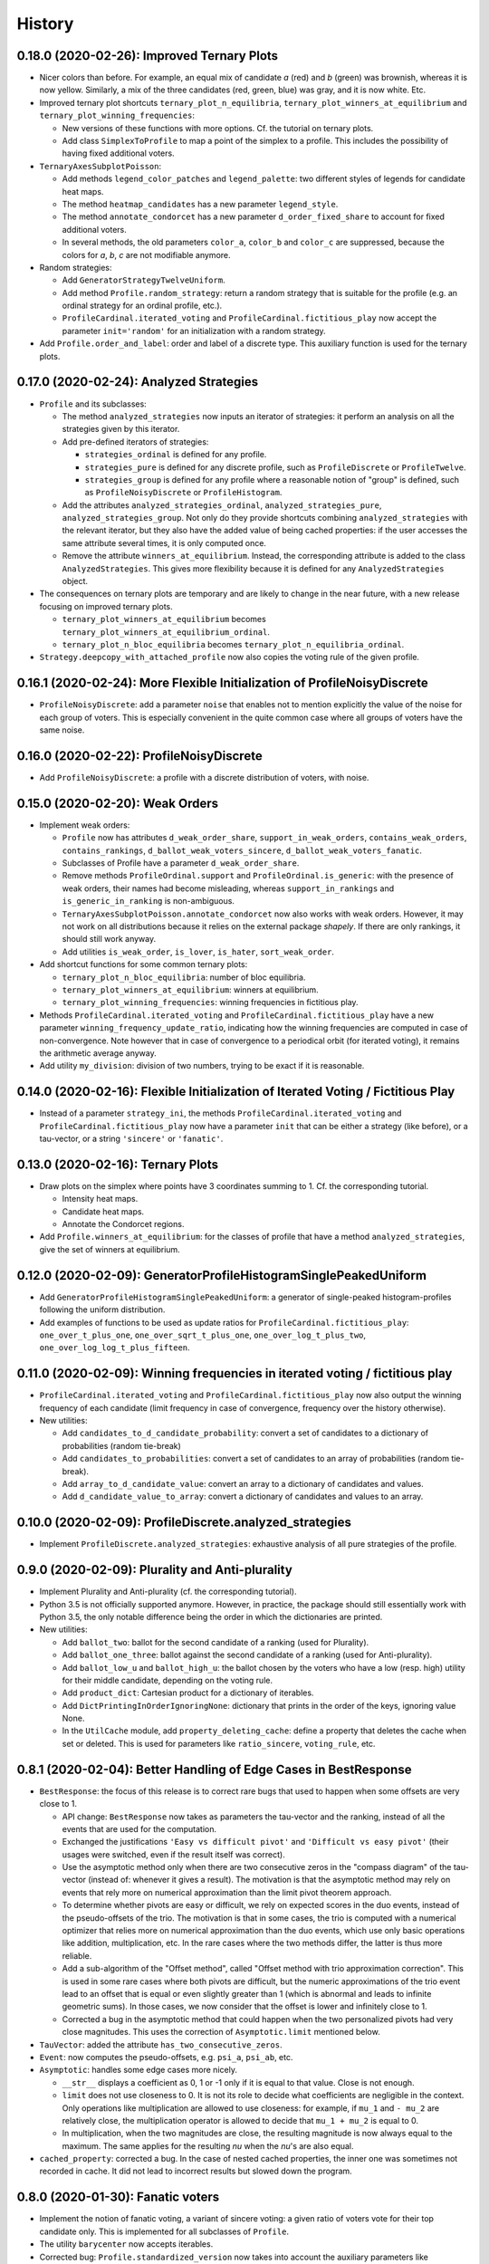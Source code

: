 =======
History
=======

-------------------------------------------
0.18.0 (2020-02-26): Improved Ternary Plots
-------------------------------------------

* Nicer colors than before. For example, an equal mix of candidate `a` (red) and `b` (green) was brownish, whereas it
  is now yellow. Similarly, a mix of the three candidates (red, green, blue) was gray, and it is now white. Etc.
* Improved ternary plot shortcuts ``ternary_plot_n_equilibria``, ``ternary_plot_winners_at_equilibrium`` and
  ``ternary_plot_winning_frequencies``:

  * New versions of these functions with more options. Cf. the tutorial on ternary plots.
  * Add class ``SimplexToProfile`` to map a point of the simplex to a profile. This includes the possibility of
    having fixed additional voters.

* ``TernaryAxesSubplotPoisson``:

  * Add methods ``legend_color_patches`` and ``legend_palette``: two different styles of legends for candidate
    heat maps.
  * The method ``heatmap_candidates`` has a new parameter ``legend_style``.
  * The method ``annotate_condorcet`` has a new parameter ``d_order_fixed_share`` to account for fixed additional
    voters.
  * In several methods, the old parameters ``color_a``, ``color_b`` and ``color_c`` are suppressed, because
    the colors for `a`, `b`, `c` are not modifiable anymore.

* Random strategies:

  * Add ``GeneratorStrategyTwelveUniform``.
  * Add method ``Profile.random_strategy``: return a random strategy that is suitable for the profile (e.g. an ordinal
    strategy for an ordinal profile, etc.).
  * ``ProfileCardinal.iterated_voting`` and ``ProfileCardinal.fictitious_play`` now accept the parameter
    ``init='random'`` for an initialization with a random strategy.

* Add ``Profile.order_and_label``: order and label of a discrete type. This auxiliary function is used for the ternary
  plots.

----------------------------------------
0.17.0 (2020-02-24): Analyzed Strategies
----------------------------------------

* ``Profile`` and its subclasses:

  * The method ``analyzed_strategies`` now inputs an iterator of strategies: it perform an analysis on all the
    strategies given by this iterator.
  * Add pre-defined iterators of strategies:

    * ``strategies_ordinal`` is defined for any profile.
    * ``strategies_pure`` is defined for any discrete profile, such as ``ProfileDiscrete`` or ``ProfileTwelve``.
    * ``strategies_group`` is defined for any profile where a reasonable notion of "group" is defined, such as
      ``ProfileNoisyDiscrete`` or ``ProfileHistogram``.

  * Add the attributes ``analyzed_strategies_ordinal``, ``analyzed_strategies_pure``, ``analyzed_strategies_group``.
    Not only do they provide shortcuts combining ``analyzed_strategies`` with the relevant iterator, but they also have
    the added value of being cached properties: if the user accesses the same attribute several times, it is only
    computed once.

  * Remove the attribute ``winners_at_equilibrium``. Instead, the corresponding attribute is added to the class
    ``AnalyzedStrategies``. This gives more flexibility because it is defined for any ``AnalyzedStrategies`` object.

* The consequences on ternary plots are temporary and are likely to change in the near future, with a new release
  focusing on improved ternary plots.

  * ``ternary_plot_winners_at_equilibrium`` becomes ``ternary_plot_winners_at_equilibrium_ordinal``.
  * ``ternary_plot_n_bloc_equilibria`` becomes ``ternary_plot_n_equilibria_ordinal``.

* ``Strategy.deepcopy_with_attached_profile`` now also copies the voting rule of the given profile.

-------------------------------------------------------------------------
0.16.1 (2020-02-24): More Flexible Initialization of ProfileNoisyDiscrete
-------------------------------------------------------------------------

* ``ProfileNoisyDiscrete``: add a parameter ``noise`` that enables not to mention explicitly the value of the noise for
  each group of voters. This is especially convenient in the quite common case where all groups of voters have the
  same noise.

-----------------------------------------
0.16.0 (2020-02-22): ProfileNoisyDiscrete
-----------------------------------------

* Add ``ProfileNoisyDiscrete``: a profile with a discrete distribution of voters, with noise.

--------------------------------
0.15.0 (2020-02-20): Weak Orders
--------------------------------

* Implement weak orders:

  * ``Profile`` now has attributes ``d_weak_order_share``, ``support_in_weak_orders``, ``contains_weak_orders``,
    ``contains_rankings``, ``d_ballot_weak_voters_sincere``, ``d_ballot_weak_voters_fanatic``.
  * Subclasses of Profile have a parameter ``d_weak_order_share``.
  * Remove methods ``ProfileOrdinal.support`` and ``ProfileOrdinal.is_generic``: with the presence of weak orders,
    their names had become misleading, whereas ``support_in_rankings`` and ``is_generic_in_ranking`` is non-ambiguous.
  * ``TernaryAxesSubplotPoisson.annotate_condorcet`` now also works with weak orders. However, it may not work on
    all distributions because it relies on the external package `shapely`. If there are only rankings, it should still
    work anyway.
  * Add utilities ``is_weak_order``, ``is_lover``, ``is_hater``, ``sort_weak_order``.

* Add shortcut functions for some common ternary plots:

  * ``ternary_plot_n_bloc_equilibria``: number of bloc equilibria.
  * ``ternary_plot_winners_at_equilibrium``: winners at equilibrium.
  * ``ternary_plot_winning_frequencies``: winning frequencies in fictitious play.

* Methods ``ProfileCardinal.iterated_voting`` and ``ProfileCardinal.fictitious_play`` have a new parameter
  ``winning_frequency_update_ratio``, indicating how the winning frequencies are computed in case of non-convergence.
  Note however that in case of convergence to a periodical orbit (for iterated voting), it remains the arithmetic
  average anyway.

* Add utility ``my_division``: division of two numbers, trying to be exact if it is reasonable.

---------------------------------------------------------------------------------
0.14.0 (2020-02-16): Flexible Initialization of Iterated Voting / Fictitious Play
---------------------------------------------------------------------------------

* Instead of a parameter ``strategy_ini``, the methods ``ProfileCardinal.iterated_voting`` and
  ``ProfileCardinal.fictitious_play`` now have a parameter ``init`` that can be either a strategy (like before), or a
  tau-vector, or a string ``'sincere'`` or ``'fanatic'``.

----------------------------------
0.13.0 (2020-02-16): Ternary Plots
----------------------------------

* Draw plots on the simplex where points have 3 coordinates summing to 1. Cf. the corresponding tutorial.

  * Intensity heat maps.
  * Candidate heat maps.
  * Annotate the Condorcet regions.

* Add ``Profile.winners_at_equilibrium``: for the classes of profile that have a method ``analyzed_strategies``,
  give the set of winners at equilibrium.

-----------------------------------------------------------------
0.12.0 (2020-02-09): GeneratorProfileHistogramSinglePeakedUniform
-----------------------------------------------------------------

* Add ``GeneratorProfileHistogramSinglePeakedUniform``: a generator of single-peaked histogram-profiles following
  the uniform distribution.
* Add examples of functions to be used as update ratios for ``ProfileCardinal.fictitious_play``:
  ``one_over_t_plus_one``, ``one_over_sqrt_t_plus_one``, ``one_over_log_t_plus_two``,
  ``one_over_log_log_t_plus_fifteen``.

-----------------------------------------------------------------------------
0.11.0 (2020-02-09): Winning frequencies in iterated voting / fictitious play
-----------------------------------------------------------------------------

* ``ProfileCardinal.iterated_voting`` and ``ProfileCardinal.fictitious_play`` now also output the winning frequency of
  each candidate (limit frequency in case of convergence, frequency over the history otherwise).
* New utilities:

  * Add ``candidates_to_d_candidate_probability``: convert a set of candidates to a dictionary of probabilities (random
    tie-break)
  * Add ``candidates_to_probabilities``: convert a set of candidates to an array of probabilities (random tie-break).
  * Add ``array_to_d_candidate_value``: convert an array to a dictionary of candidates and values.
  * Add ``d_candidate_value_to_array``: convert a dictionary of candidates and values to an array.

--------------------------------------------------------
0.10.0 (2020-02-09): ProfileDiscrete.analyzed_strategies
--------------------------------------------------------

* Implement ``ProfileDiscrete.analyzed_strategies``: exhaustive analysis of all pure strategies of the profile.

------------------------------------------------
0.9.0 (2020-02-09): Plurality and Anti-plurality
------------------------------------------------

* Implement Plurality and Anti-plurality (cf. the corresponding tutorial).
* Python 3.5 is not officially supported anymore. However, in practice, the package should still essentially work with
  Python 3.5, the only notable difference being the order in which the dictionaries are printed.
* New utilities:

  * Add ``ballot_two``: ballot for the second candidate of a ranking (used for Plurality).
  * Add ``ballot_one_three``: ballot against the second candidate of a ranking (used for Anti-plurality).
  * Add ``ballot_low_u`` and ``ballot_high_u``: the ballot chosen by the voters who have a low (resp. high) utility
    for their middle candidate, depending on the voting rule.
  * Add ``product_dict``: Cartesian product for a dictionary of iterables.
  * Add ``DictPrintingInOrderIgnoringNone``: dictionary that prints in the order of the keys, ignoring value None.
  * In the ``UtilCache`` module, add ``property_deleting_cache``: define a property that deletes the cache when set or
    deleted. This is used for parameters like ``ratio_sincere``, ``voting_rule``, etc.

-----------------------------------------------------------------
0.8.1 (2020-02-04): Better Handling of Edge Cases in BestResponse
-----------------------------------------------------------------

* ``BestResponse``: the focus of this release is to correct rare bugs that used to happen when some offsets are very
  close to 1.

  * API change: ``BestResponse`` now takes as parameters the tau-vector and the ranking, instead of all the events
    that are used for the computation.
  * Exchanged the justifications ``'Easy vs difficult pivot'`` and ``'Difficult vs easy pivot'`` (their usages
    were switched, even if the result itself was correct).
  * Use the asymptotic method only when there are two consecutive zeros in the "compass diagram" of the tau-vector
    (instead of: whenever it gives a result). The motivation is that the asymptotic method may rely on events that rely
    more on numerical approximation than the limit pivot theorem approach.
  * To determine whether pivots are easy or difficult, we rely on expected scores in the duo events, instead of the
    pseudo-offsets of the trio. The motivation is that in some cases, the trio is computed with a numerical optimizer
    that relies more on numerical approximation than the duo events, which use only basic operations like addition,
    multiplication, etc. In the rare cases where the two methods differ, the latter is thus more reliable.
  * Add a sub-algorithm of the "Offset method", called "Offset method with trio
    approximation correction". This is used in some rare cases where both pivots are difficult, but the numeric
    approximations of the trio event lead to an offset that is equal or even slightly greater than 1 (which is abnormal
    and leads to infinite geometric sums). In those cases, we now consider that the offset is lower and infinitely close
    to 1.
  * Corrected a bug in the asymptotic method that could happen when the two personalized pivots had very close
    magnitudes. This uses the correction of ``Asymptotic.limit`` mentioned below.

* ``TauVector``: added the attribute ``has_two_consecutive_zeros``.

* ``Event``: now computes the pseudo-offsets, e.g. ``psi_a``, ``psi_ab``, etc.

* ``Asymptotic``: handles some edge cases more nicely.

  * ``__str__`` displays a coefficient as 0, 1 or -1 only if it is equal to that value. Close is not enough.
  * ``limit`` does not use closeness to 0. It is not its role to decide what coefficients are negligible in the context.
    Only operations like multiplication are allowed to use closeness: for example, if ``mu_1`` and ``- mu_2`` are
    relatively close, the multiplication operator is allowed to decide that ``mu_1 + mu_2`` is equal to 0.
  * In multiplication, when the two magnitudes are close, the resulting magnitude is now always equal to the maximum.
    The same applies for the resulting `nu` when the `nu`'s are also equal.

* ``cached_property``: corrected a bug. In the case of nested cached properties, the inner one was sometimes not
  recorded in cache. It did not lead to incorrect results but slowed down the program.

----------------------------------
0.8.0 (2020-01-30): Fanatic voters
----------------------------------

* Implement the notion of fanatic voting, a variant of sincere voting: a given ratio of voters vote for their top
  candidate only. This is implemented for all subclasses of ``Profile``.
* The utility ``barycenter`` now accepts iterables.
* Corrected bug: ``Profile.standardized_version`` now takes into account the auxiliary parameters like
  ``ratio_sincere``, ``well_informed_voters``, etc.

-----------------------------------
0.7.0 (2020-01-30): ProfileDiscrete
-----------------------------------

* Add ``ProfileDiscrete``: a profile with a discrete distribution of voters.
* Subclasses of ``Profile``: better handling of the additional parameters like ``well_informed_voters`` or
  ``ratio_sincere``. In the conversions to string (``str`` or ``repr``), they are now mentioned. They are also used in
  the equality tests between two profiles.

-----------------------------------
0.6.0 (2020-01-29): Fictitious Play
-----------------------------------

* Implement ``ProfileCardinal.fictitious_play``, where the update ratios of the perceived tau-vector and the actual
  tau-vector can be functions of the time. It is also faster that ``ProfileCardinal.iterated_voting``, but can
  not detect cycles (only convergence).
* ``ProfileCardinal.iterated_voting_taus`` is renamed to ``ProfileCardinal.iterated_voting``. It has been generalized
  by implementing a notion of perceived tau-vector, like for ``ProfileCardinal.fictitious_play``. The syntax has been
  modified in consequence.
* ``ProfileCardinal.iterated_voting_strategies`` is deprecated and suppressed.
* Iterated voting and fictitious play do not need a ``StrategyThreshold`` as initial strategy, but any strategy that is
  consistent with the profile subclass. For example, with ``ProfileTwelve``, you can use a ``StrategyTwelve``.
* ``Strategy.profile`` is now a property that can be reassigned after the creation of the object.
* Add ``Strategy.deepcopy_with_attached_profile``: make a deep copy and attach a given profile.
* Add the utility ``to_callable``: convert an object to a callable (making it a constant function if it is not
  callable already).

----------------------------------------------------------
0.5.1 (2020-01-18): Configure Codecov and Improve Coverage
----------------------------------------------------------

* Configure Codecov.
* Reach 100% coverage for this version.

----------------------------------------------------------------------------
0.5.0 (2020-01-11): Sincere Voting and Progressive Update in Iterated Voting
----------------------------------------------------------------------------

* In iterated voting, implement the possibility to move only *progressively* towards the best response:

  * Add ``ProfileCardinal.iterated_voting_taus``: at each iteration, a given ratio of voters update their ballot.
  * Replace the former method ``ProfileCardinal.iterated_voting`` by ``ProfileCardinal.iterated_voting_strategies``:
    as in former versions, at each iteration, the threshold utility of each ranking's strategy is moved in the
    direction of the best response's threshold utility. The method now returns a cycle of tau-vectors and the
    corresponding cycle of best response strategies, in order to be consistent with
    ``ProfileCardinal.iterated_voting_taus``.
  * Add the utility ``barycenter``: compute a barycenter while respecting the type of one input if the other input has
    weight 0.
  * Accelerate the algorithm used in iterated voting.

* In ``ProfileCardinal``, add the possibility of partial sincere voting:

  * Add parameter ``ratio_sincere``: ratio of sincere voters.
  * Add property ``tau_sincere``: the tau-vector if all voters vote sincerely.
  * The former method ``tau`` is renamed ``tau_strategic``: the tau_vector if all voters vote strategically.
  * The new method ``tau`` takes both sincere and strategic voting into account.
  * The method ``is_equilibrium`` has a new implementation to take this feature into account.

* Add ``TauVector.isclose``: whether the tau-vector is close to another tau-vector (in the sense of
  ``math.isclose``). This method is used by the new version of ``ProfileCardinal.is_equilibrium``.

* Add ``Profile.best_responses_to_strategy``: convert a dictionary of best responses to a ``StrategyThreshold`` that
  mentions only the rankings that are present in the profile.

* In random generators of profiles (``GeneratorProfileOrdinalUniform``, ``GeneratorProfileOrdinalGridUniform``,
  ``GeneratorProfileOrdinalVariations``, ``GeneratorProfileHistogramUniform``): instead of having explicit arguments
  like ``well_informed_voters`` or ``ratio_sincere``, there are ``**kwargs`` that are directly passed to the
  ``__init__`` of the relevant Profile subclass.

* Update the tutorials with these new features.

----------------------------------------------
0.4.0 (2020-01-08): Add ``image_distribution``
----------------------------------------------

* Add ``image_distribution``: estimate the distribution of ``f(something)`` for a random ``something``.
* Update the tutorial on mass simulations with this new feature.

-----------------------------------------
0.3.0 (2020-01-08): New Random Generators
-----------------------------------------

* Add new random generators:

  * ``GeneratorExamples``: run another generator until the generated object meets a given test.
  * ``GeneratorStrategyOrdinalUniform``: draw a StrategyOrdinal uniformly.
  * ``GeneratorProfileOrdinalGridUniform``: draw a ProfileOrdinal uniformly on a grid of rational numbers.
  * ``GeneratorTauVectorGridUniform``: draw a TauVector uniformly on a grid of rational numbers.

* Utilities:

  * Add ``rand_integers_fixed_sum``: draw an array of integers with a given sum.
  * Add ``rand_simplex_grid``: draw a random point in the simplex, with rational coordinates of a given denominator.
  * Update ``probability``: allow for a tuple of generators.

* Tutorials:

  * Add a tutorial on asymptotic developments.
  * Update the tutorial on mass simulations with the new features.

------------------------------------------
0.2.1 (2020-01-05): Fix Deployment on PyPI
------------------------------------------

* Relaunch deployment.

--------------------------------------------------------------
0.2.0 (2020-01-05): Add Tutorials + Various Minor Improvements
--------------------------------------------------------------

* Add ``GeneratorProfileStrategyThreshold``.
* Add ``ProfileHistogram.plot_cdf``.
* Modify ``masks_distribution``: remove the trailing zeros. This has the same impact on
  ``ProfileOrdinal.distribution_equilibria``.
* Modify ``NiceStatsProfileOrdinal.plot_cutoff``: center the textual indications.
* Replace all notations ``r`` with ``profile`` and ``sigma`` with ``strategy``.
* Add tutorials.

-----------------------------------------------------------------
0.1.1 (2019-12-24): Convert all the Documentation to NumPy Format
-----------------------------------------------------------------

* Convert all the documentation to NumPy format, making it more readable in plain text.

-----------------------------------------
0.1.0 (2019-12-20): First release on PyPI
-----------------------------------------

* First release on PyPI.
* Implement only the case of 3 candidates.
* Deal with ordinal or cardinal profiles.
* Compute the asymptotic developments of the probability of pivot events when the number of players tends to infinity.
* Compute the best response to a given tau-vector.
* Explore automatically a grid of ordinal profiles or a grid of tau-vectors.
* Perform Monte-Carlo experiments on profiles or tau-vectors.
